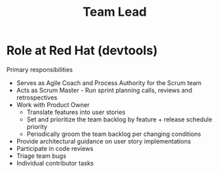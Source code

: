 
#+TITLE: Team Lead

* Role at Red Hat (devtools)

Primary responsibilities
- Serves as Agile Coach and Process Authority for the Scrum team
- Acts as Scrum Master - Run sprint planning calls, reviews and retrospectives
- Work with Product Owner
  + Translate features into user stories
  + Set and prioritize the team backlog by feature + release schedule priority
  + Periodically groom the team backlog per changing conditions
- Provide architectural guidance on user story implementations
- Participate in code reviews
- Triage team bugs
- Individual contributor tasks
